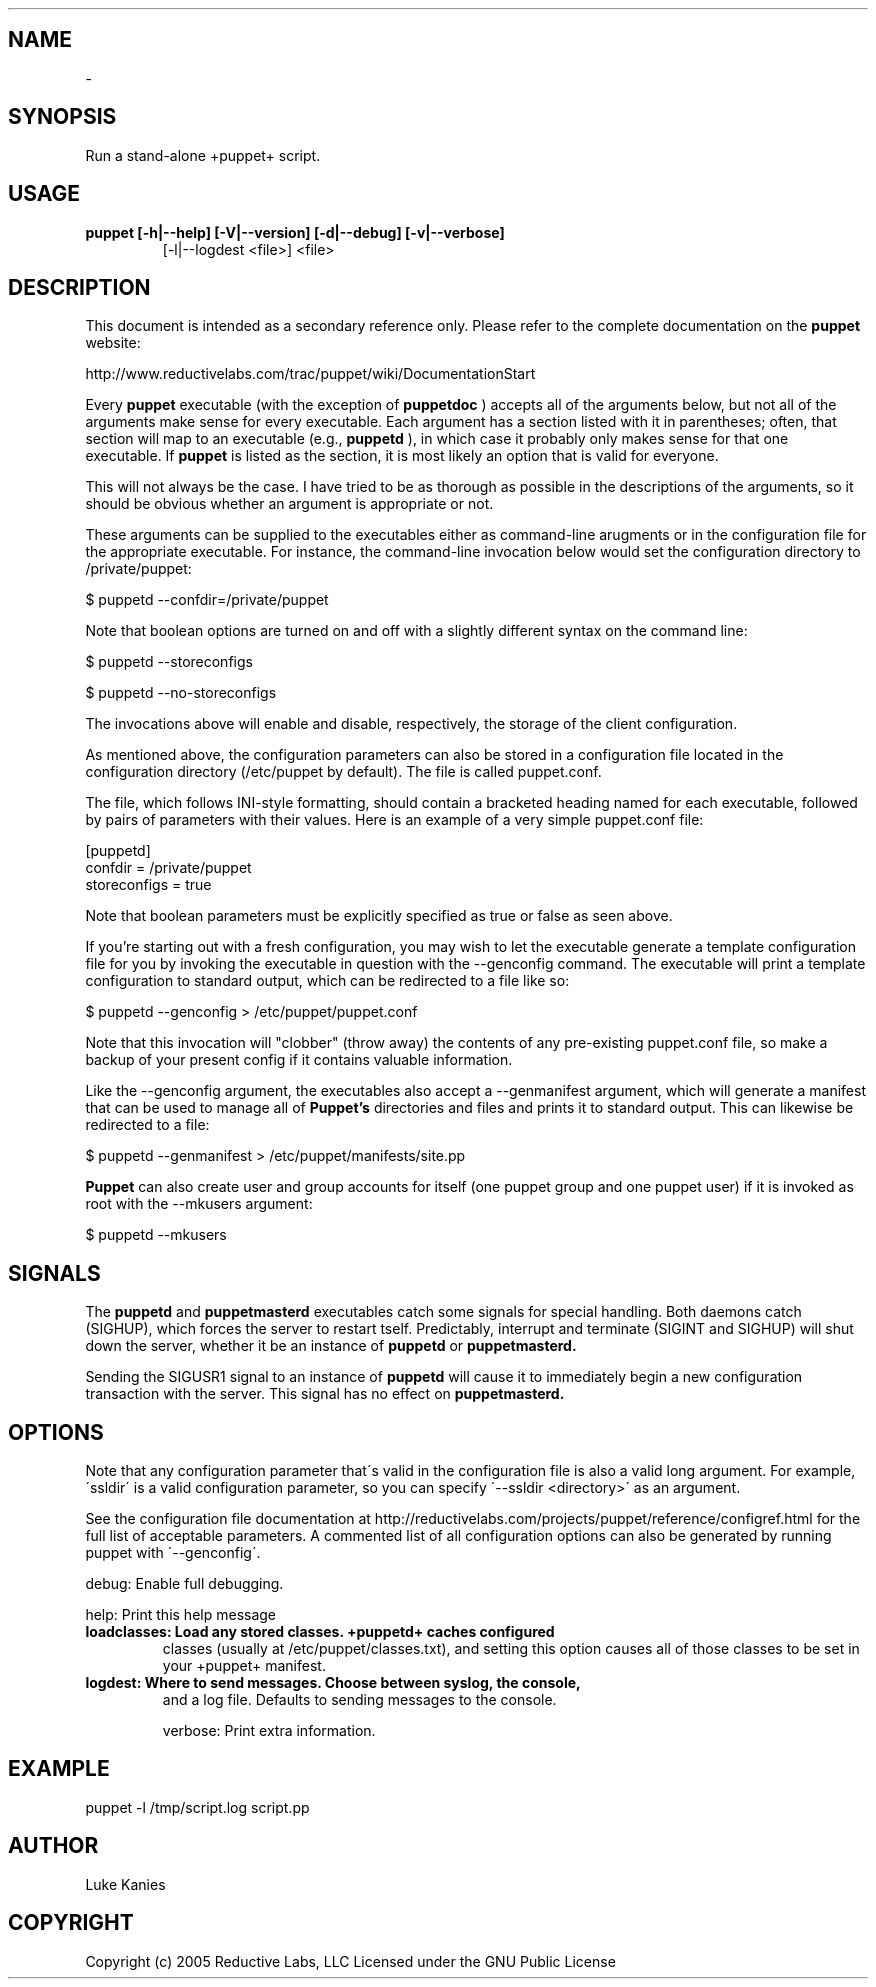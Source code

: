 .TH   "" "" ""
.SH NAME
 \- 

.\" Man page generated from reStructeredText.

.SH SYNOPSIS
Run a stand\-alone +puppet+ script.


.SH USAGE

.\" visit_block_quote

.TP
.B puppet [\-h|\-\-help] [\-V|\-\-version] [\-d|\-\-debug] [\-v|\-\-verbose]
[\-l|\-\-logdest <file>] <file>


.\" depart_block_quote

.SH DESCRIPTION

This document is intended as a secondary reference only.  Please refer to the complete documentation on the
.B puppet
website:
.PP
\h"4"http://www.reductivelabs.com/trac/puppet/wiki/DocumentationStart
.PP
Every 
.B puppet
executable (with the exception of 
.B puppetdoc
) accepts all of the arguments below, but not all of the arguments make sense for every executable. Each argument has a section listed with it in parentheses; often, that section will map to an executable (e.g., 
.B puppetd
), in which case it probably only makes sense for that one executable. If 
.B puppet
is listed as the section, it is most likely an option that is valid for everyone.
.PP
This will not always be the case. I have tried to be as thorough as possible in the descriptions of the arguments, so it should be obvious whether an argument is appropriate or not.
.PP
These arguments can be supplied to the executables either as command-line arugments or in the configuration file for the appropriate executable. For instance, the command-line invocation below would set the configuration directory to /private/puppet:
.PP
\h"4"$ puppetd --confdir=/private/puppet
.PP
Note that boolean options are turned on and off with a slightly different syntax on the command line:
.PP
\h"4"$ puppetd --storeconfigs
.PP
\h"4"$ puppetd --no-storeconfigs
.PP
The invocations above will enable and disable, respectively, the storage of the client configuration.
.PP
As mentioned above, the configuration parameters can also be stored in a configuration file located in the configuration directory (/etc/puppet by default). The file is called puppet.conf.
.PP
The file, which follows INI-style formatting, should contain a bracketed heading named for each executable, followed by pairs of parameters with their values. Here is an example of a very simple puppet.conf file:
.PP
\h"4"[puppetd]
.br
\h"4"confdir = /private/puppet
.br
\h"4"storeconfigs = true
.br
.PP
Note that boolean parameters must be explicitly specified as true or false as seen above.
.PP
If you're starting out with a fresh configuration, you may wish to let the executable generate a template configuration file for you by invoking the executable in question with the --genconfig command. The executable will print a template configuration to standard output, which can be redirected to a file like so:
.PP
\h"4"$ puppetd --genconfig > /etc/puppet/puppet.conf
.PP
Note that this invocation will "clobber" (throw away) the contents of any pre-existing puppet.conf file, so make a backup of your present config if it contains valuable information.
.PP
Like the --genconfig argument, the executables also accept a --genmanifest argument, which will generate a manifest that can be used to manage all of 
.B Puppet's
directories and files and prints it to standard output. This can likewise be redirected to a file:
.PP
\h"4"$ puppetd --genmanifest > /etc/puppet/manifests/site.pp
.PP
.B Puppet
can also create user and group accounts for itself (one puppet group and one puppet user) if it is invoked as root with the --mkusers argument:
.PP
\h"4"$ puppetd --mkusers
.PP
.SH SIGNALS
The 
.B puppetd
and
.B puppetmasterd
executables catch some signals for special handling. Both daemons catch (SIGHUP), which forces the server to restart tself. Predictably, interrupt and terminate (SIGINT and SIGHUP) will shut down the server, whether it be an instance of 
.B puppetd
or
.B puppetmasterd.
.PP
Sending the SIGUSR1 signal to an instance of 
.B puppetd
will cause it to immediately begin a new configuration transaction with the server. This signal has no effect on 
.B puppetmasterd.

.SH OPTIONS
Note that any configuration parameter that\'s valid in the configuration
file is also a valid long argument. For example, \'ssldir\' is a valid
configuration parameter, so you can specify \'\-\-ssldir <directory>\' as an
argument.

See the configuration file documentation at
http://reductivelabs.com/projects/puppet/reference/configref.html for
the full list of acceptable parameters. A commented list of all
configuration options can also be generated by running puppet with
\'\-\-genconfig\'.

debug:       Enable full debugging.

help:        Print this help message


.TP
.B loadclasses: Load any stored classes. +puppetd+ caches configured
classes (usually at /etc/puppet/classes.txt), and setting
this option causes all of those classes to be set in your
+puppet+ manifest.


.TP
.B logdest:     Where to send messages. Choose between syslog, the console,
and a log file. Defaults to sending messages to the
console.

verbose:     Print extra information.


.SH EXAMPLE

.\" visit_block_quote
puppet \-l /tmp/script.log script.pp


.\" depart_block_quote

.SH AUTHOR
Luke Kanies


.SH COPYRIGHT
Copyright (c) 2005 Reductive Labs, LLC Licensed under the GNU Public
License


.\" Generated by docutils manpage writer on 2008-01-20 10:28.
.\" 

